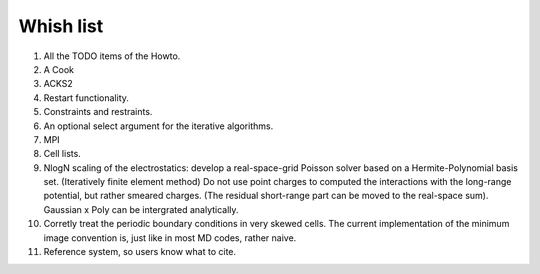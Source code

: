 Whish list
##########

#. All the TODO items of the Howto.
#. A Cook
#. ACKS2
#. Restart functionality.
#. Constraints and restraints.
#. An optional select argument for the iterative algorithms.
#. MPI
#. Cell lists.
#. NlogN scaling of the electrostatics: develop a real-space-grid Poisson solver
   based on a Hermite-Polynomial basis set. (Iteratively finite element method)
   Do not use point charges to computed the interactions with the long-range
   potential, but rather smeared charges. (The residual short-range part can
   be moved to the real-space sum). Gaussian x Poly can be intergrated
   analytically.
#. Corretly treat the periodic boundary conditions in very skewed cells.
   The current implementation of the minimum image convention is, just like in
   most MD codes, rather naive.
#. Reference system, so users know what to cite.
